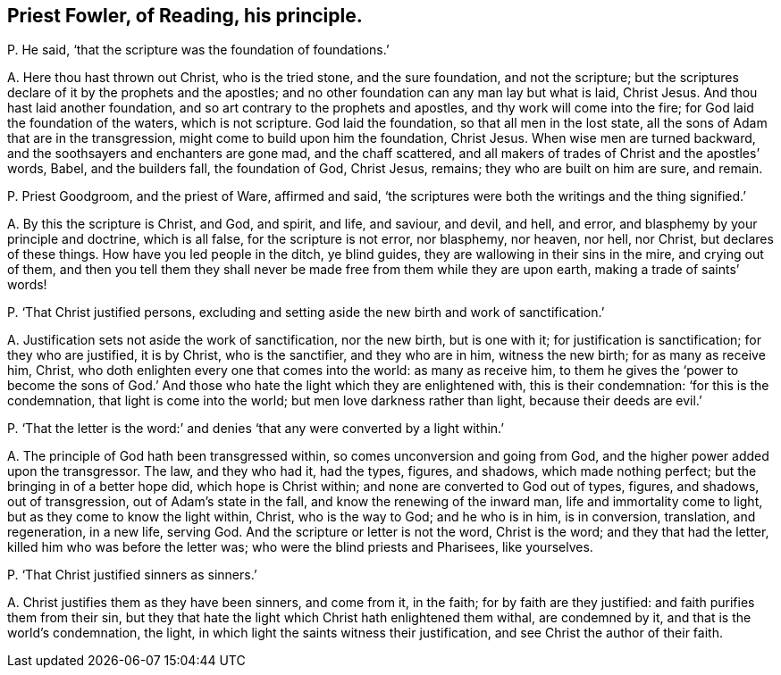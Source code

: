 [#ch-97.style-blurb, short="Priest Fowler, of Reading"]
== Priest Fowler, of Reading, his principle.

[.discourse-part]
P+++.+++ He said, '`that the scripture was the foundation of foundations.`'

[.discourse-part]
A+++.+++ Here thou hast thrown out Christ, who is the tried stone, and the sure foundation,
and not the scripture; but the scriptures declare of it by the prophets and the apostles;
and no other foundation can any man lay but what is laid, Christ Jesus.
And thou hast laid another foundation, and so art contrary to the prophets and apostles,
and thy work will come into the fire; for God laid the foundation of the waters,
which is not scripture.
God laid the foundation, so that all men in the lost state,
all the sons of Adam that are in the transgression,
might come to build upon him the foundation, Christ Jesus.
When wise men are turned backward, and the soothsayers and enchanters are gone mad,
and the chaff scattered, and all makers of trades of Christ and the apostles`' words,
Babel, and the builders fall, the foundation of God, Christ Jesus, remains;
they who are built on him are sure, and remain.

[.discourse-part]
P+++.+++ Priest Goodgroom, and the priest of Ware, affirmed and said,
'`the scriptures were both the writings and the thing signified.`'

[.discourse-part]
A+++.+++ By this the scripture is Christ, and God, and spirit, and life, and saviour,
and devil, and hell, and error, and blasphemy by your principle and doctrine,
which is all false, for the scripture is not error, nor blasphemy, nor heaven, nor hell,
nor Christ, but declares of these things.
How have you led people in the ditch, ye blind guides,
they are wallowing in their sins in the mire, and crying out of them,
and then you tell them they shall never be made free from them while they are upon earth,
making a trade of saints`' words!

[.discourse-part]
P+++.+++ '`That Christ justified persons,
excluding and setting aside the new birth and work of sanctification.`'

[.discourse-part]
A+++.+++ Justification sets not aside the work of sanctification, nor the new birth,
but is one with it; for justification is sanctification; for they who are justified,
it is by Christ, who is the sanctifier, and they who are in him, witness the new birth;
for as many as receive him, Christ,
who doth enlighten every one that comes into the world: as many as receive him,
to them he gives the '`power to become the sons of God.`' And those
who hate the light which they are enlightened with,
this is their condemnation: '`for this is the condemnation,
that light is come into the world; but men love darkness rather than light,
because their deeds are evil.`'

[.discourse-part]
P+++.+++ '`That the letter is the word:`' and denies '`that
any were converted by a light within.`'

[.discourse-part]
A+++.+++ The principle of God hath been transgressed within,
so comes unconversion and going from God,
and the higher power added upon the transgressor.
The law, and they who had it, had the types, figures, and shadows,
which made nothing perfect; but the bringing in of a better hope did,
which hope is Christ within; and none are converted to God out of types, figures,
and shadows, out of transgression, out of Adam`'s state in the fall,
and know the renewing of the inward man, life and immortality come to light,
but as they come to know the light within, Christ, who is the way to God;
and he who is in him, is in conversion, translation, and regeneration, in a new life,
serving God.
And the scripture or letter is not the word, Christ is the word;
and they that had the letter, killed him who was before the letter was;
who were the blind priests and Pharisees, like yourselves.

[.discourse-part]
P+++.+++ '`That Christ justified sinners as sinners.`'

[.discourse-part]
A+++.+++ Christ justifies them as they have been sinners, and come from it, in the faith;
for by faith are they justified: and faith purifies them from their sin,
but they that hate the light which Christ hath enlightened them withal,
are condemned by it, and that is the world`'s condemnation, the light,
in which light the saints witness their justification,
and see Christ the author of their faith.
